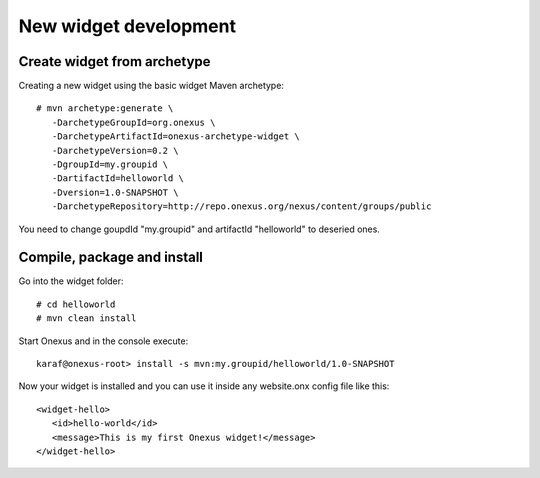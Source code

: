 New widget development
++++++++++++++++++++++

Create widget from archetype
****************************

Creating a new widget using the basic widget Maven archetype::

    # mvn archetype:generate \
       -DarchetypeGroupId=org.onexus \
       -DarchetypeArtifactId=onexus-archetype-widget \
       -DarchetypeVersion=0.2 \
       -DgroupId=my.groupid \
       -DartifactId=helloworld \
       -Dversion=1.0-SNAPSHOT \
       -DarchetypeRepository=http://repo.onexus.org/nexus/content/groups/public

You need to change goupdId "my.groupid" and artifactId "helloworld" to deseried ones.

Compile, package and install
****************************

Go into the widget folder::

   # cd helloworld
   # mvn clean install

Start Onexus and in the console execute::

  karaf@onexus-root> install -s mvn:my.groupid/helloworld/1.0-SNAPSHOT

Now your widget is installed and you can use it inside any website.onx config file like this::

   <widget-hello>
      <id>hello-world</id>
      <message>This is my first Onexus widget!</message>
   </widget-hello>

